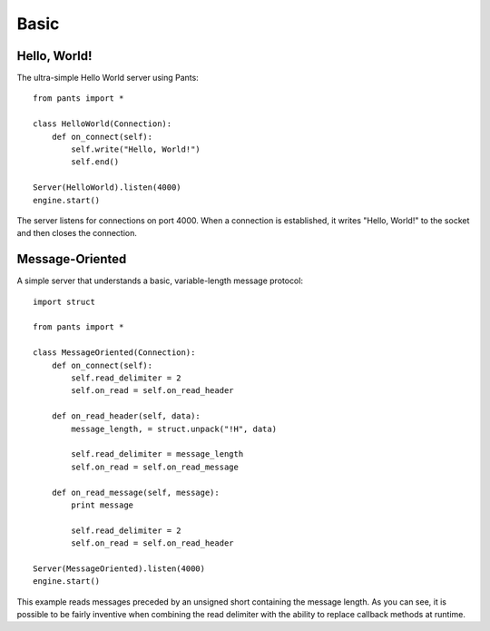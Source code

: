 Basic
*****


Hello, World!
=============

The ultra-simple Hello World server using Pants::

    from pants import *

    class HelloWorld(Connection):
        def on_connect(self):
            self.write("Hello, World!")
            self.end()

    Server(HelloWorld).listen(4000)
    engine.start()

The server listens for connections on port 4000. When a connection is
established, it writes "Hello, World!" to the socket and then closes the
connection.


Message-Oriented
================

A simple server that understands a basic, variable-length message protocol::

    import struct

    from pants import *

    class MessageOriented(Connection):
        def on_connect(self):
            self.read_delimiter = 2
            self.on_read = self.on_read_header

        def on_read_header(self, data):
            message_length, = struct.unpack("!H", data)

            self.read_delimiter = message_length
            self.on_read = self.on_read_message

        def on_read_message(self, message):
            print message

            self.read_delimiter = 2
            self.on_read = self.on_read_header

    Server(MessageOriented).listen(4000)
    engine.start()

This example reads messages preceded by an unsigned short containing the
message length. As you can see, it is possible to be fairly inventive when
combining the read delimiter with the ability to replace callback methods at
runtime.

